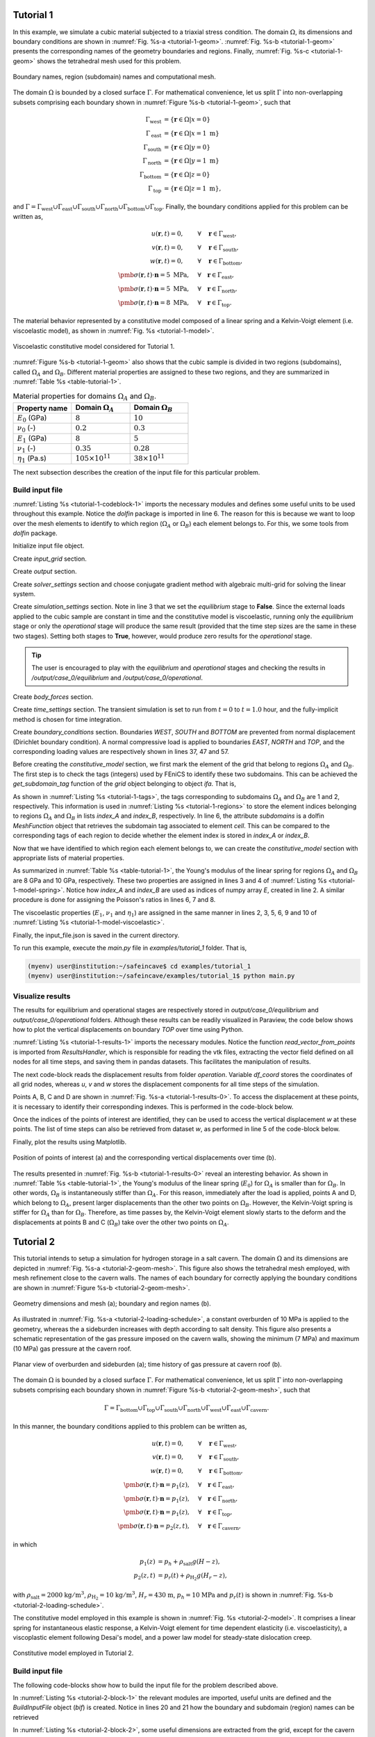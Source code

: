 






Tutorial 1
----------

In this example, we simulate a cubic material subjected to a triaxial stress condition. The domain :math:`\Omega`, its dimensions and boundary conditions are shown in :numref:`Fig. %s-a <tutorial-1-geom>`. :numref:`Fig. %s-b <tutorial-1-geom>` presents the corresponding names of the geometry boundaries and regions. Finally, :numref:`Fig. %s-c <tutorial-1-geom>` shows the tetrahedral mesh used for this problem.

.. _tutorial-1-geom:

.. figure:: _static/tutorial_1_geom_2.png
   :align: center
   :width: 100%

   Boundary names, region (subdomain) names and computational mesh.

The domain :math:`\Omega` is bounded by a closed surface :math:`\Gamma`. For mathematical convenience, let us split :math:`\Gamma` into non-overlapping subsets comprising each boundary shown in :numref:`Figure %s-b <tutorial-1-geom>`, such that 

.. math::

    \Gamma_\text{west} &= \{ \mathbf{r} \in \Omega | x = 0 \} \\
    \Gamma_\text{east} &= \{ \mathbf{r} \in \Omega | x = 1\text{ m} \} \\
    \Gamma_\text{south} &= \{ \mathbf{r} \in \Omega | y = 0 \} \\
    \Gamma_\text{north} &= \{ \mathbf{r} \in \Omega | y = 1\text{ m} \} \\
    \Gamma_\text{bottom} &= \{ \mathbf{r} \in \Omega | z = 0 \} \\
    \Gamma_\text{top} &= \{ \mathbf{r} \in \Omega | z = 1\text{ m} \},

and :math:`\Gamma = \Gamma_\text{west} \cup \Gamma_\text{east} \cup \Gamma_\text{south} \cup \Gamma_\text{north} \cup \Gamma_\text{bottom} \cup \Gamma_\text{top}`. Finally, the boundary conditions applied for this problem can be written as,

.. math::

    u(\mathbf{r},t) = 0, \quad \quad &\forall \quad \mathbf{r} \in \Gamma_\text{west}, \\
    v(\mathbf{r},t) = 0, \quad \quad &\forall \quad \mathbf{r} \in \Gamma_\text{south}, \\
    w(\mathbf{r},t) = 0, \quad \quad &\forall \quad \mathbf{r} \in \Gamma_\text{bottom}, \\
    \pmb{\sigma}(\mathbf{r},t) \cdot \mathbf{n} = 5 \text{ MPa}, \quad &\forall \quad \mathbf{r} \in \Gamma_\text{east}, \\
    \pmb{\sigma}(\mathbf{r},t) \cdot \mathbf{n} = 5 \text{ MPa}, \quad &\forall \quad \mathbf{r} \in \Gamma_\text{north}, \\
    \pmb{\sigma}(\mathbf{r},t) \cdot \mathbf{n} = 8 \text{ MPa}, \quad &\forall \quad \mathbf{r} \in \Gamma_\text{top}.

The material behavior represented by a constitutive model composed of a linear spring and a Kelvin-Voigt element (i.e. viscoelastic model), as shown in :numref:`Fig. %s <tutorial-1-model>`.

.. _tutorial-1-model:

.. figure:: _static/tutorial_1_model.png
   :align: center
   :width: 40%

   Viscoelastic constitutive model considered for Tutorial 1.

:numref:`Figure %s-b <tutorial-1-geom>` also shows that the cubic sample is divided in two regions (subdomains), called :math:`\Omega_A` and :math:`\Omega_B`. Different material properties are assigned to these two regions, and they are summarized in :numref:`Table %s <table-tutorial-1>`.

.. _table-tutorial-1:

.. list-table:: Material properties for domains :math:`\Omega_A` and :math:`\Omega_B`.
   :widths: 25 25 25
   :header-rows: 1

   * - Property name
     - Domain :math:`\Omega_A`
     - Domain :math:`\Omega_B`
   * - :math:`E_0` (GPa)
     - :math:`8`
     - :math:`10`
   * - :math:`\nu_0` (-)
     - :math:`0.2`
     - :math:`0.3`
   * - :math:`E_1` (GPa)
     - :math:`8`
     - :math:`5`
   * - :math:`\nu_1` (-)
     - :math:`0.35`
     - :math:`0.28`
   * - :math:`\eta_1` (Pa.s)
     - :math:`105\times 10^{11}`
     - :math:`38\times 10^{11}`

The next subsection describes the creation of the input file for this particular problem.

Build input file
~~~~~~~~~~~~~~~~

:numref:`Listing %s <tutorial-1-codeblock-1>` imports the necessary modules and defines some useful units to be used throughout this example. Notice the *dolfin* package is imported in line 6. The reason for this is because we want to loop over the mesh elements to identify to which region (:math:`\Omega_A` or :math:`\Omega_B`) each element belongs to. For this, we some tools from *dolfin* package.

.. _tutorial-1-codeblock-1:

.. code-block:: python
    :linenos:
    :emphasize-lines: 6
    :caption: Import modules.

    import os
    import sys
    import numpy as np
    sys.path.append(os.path.join("..", "..", "safeincave"))
    from InputFileAssistant import BuildInputFile
    import dolfin as do

    # Useful units
    hour = 60*60
    day = 24*hour
    MPa = 1e6
    GPa = 1e9

Initialize input file object.

.. code-block:: python
    :linenos:

    ifa = BuildInputFile()

Create *input_grid* section.

.. code-block:: python
    :linenos:

    path_to_grid = os.path.join("..", "..", "grids", "cube")
    ifa.section_input_grid(path_to_grid, "geom")

Create *output* section.

.. code-block:: python
    :linenos:

    ifa.section_output(os.path.join("output", "case_0"))

Create *solver_settings* section and choose conjugate gradient method with algebraic multi-grid for solving the linear system.

.. code-block:: python
    :linenos:

    solver_settings = {
        "type": "KrylovSolver",
        "method": "cg",
        "preconditioner": "petsc_amg",
        "relative_tolerance": 1e-12,
    }
    ifa.section_solver(solver_settings)

Create *simulation_settings* section. Note in line 3 that we set the *equilibrium* stage to **False**. Since the external loads applied to the cubic sample are constant in time and the constitutive model is viscoelastic, running only the *equilibrium* stage or only the *operational* stage will produce the same result (provided that the time step sizes are the same in these two stages). Setting both stages to **True**, however, would produce zero results for the *operational* stage. 

.. tip::

    The user is encouraged to play with the *equilibrium* and *operational* stages and checking the results in */output/case_0/equilibrium* and */output/case_0/operational*.

.. code-block:: python
    :linenos:
    :emphasize-lines: 3

    ifa.section_simulation(simulation_settings = {
                                "equilibrium": {
                                    "active": False,
                                    "dt_max": 0.5*hour,
                                    "time_tol": 1e-4
                                },
                                "operation": {
                                    "active": True,
                                    "dt_max": 0.005*hour,
                                    "n_skip": 1
                                }
                           })

Create *body_forces* section.

.. code-block:: python
    :linenos:

    salt_density = 2000
    ifa.section_body_forces(value=salt_density, direction=2)

Create *time_settings* section. The transient simulation is set to run from :math:`t=0` to :math:`t=1.0` hour, and the fully-implicit method is chosen for time integration.

.. code-block:: python
    :linenos:

    time_list = [0*hour,  1*hour]
    ifa.section_time(time_list, theta=0.0)

Create *boundary_conditions* section. Boundaries *WEST*, *SOUTH* and *BOTTOM* are prevented from normal displacement (Dirichlet boundary condition). A normal compressive load is applied to boundaries *EAST*, *NORTH* and *TOP*, and the corresponding loading values are respectively shown in lines 37, 47 and 57.

.. code-block:: python
    :linenos:
    :emphasize-lines: 37, 47, 57

    ifa.section_boundary_conditions()

    # Add Dirichlet boundary conditions
    ifa.add_boundary_condition(
        boundary_name = "WEST",
        bc_data = {
            "type": "dirichlet",
            "component": 0,
            "values": list(np.zeros(len(time_list)))
        }
    )
    ifa.add_boundary_condition(
        boundary_name = "SOUTH",
        bc_data = {
            "type": "dirichlet",
            "component": 1,
            "values": list(np.zeros(len(time_list)))
        }
    )
    ifa.add_boundary_condition(
        boundary_name = "BOTTOM",
        bc_data = {
            "type": "dirichlet",
            "component": 2,
            "values": list(np.zeros(len(time_list)))
        }
    )

    # Add Neumann boundary condition
    ifa.add_boundary_condition(
        boundary_name = "EAST",
        bc_data = {
            "type": "neumann",
            "direction": 2,
            "density": 0,
            "reference_position": 1.0,
            "values": [5*MPa, 5*MPa]
        }
    )
    ifa.add_boundary_condition(
        boundary_name = "NORTH",
        bc_data = {
            "type": "neumann",
            "direction": 2,
            "density": 0,
            "reference_position": 1.0,
            "values": [5*MPa, 5*MPa]
        }
    )
    ifa.add_boundary_condition(
        boundary_name = "TOP",
        bc_data = {
            "type": "neumann",
            "direction": 2,
            "density": 0.0,
            "reference_position": 1.0,
            "values": [8*MPa, 8*MPa]
        }
    )

Before creating the *constitutive_model* section, we first mark the element of the grid that belong to regions :math:`\Omega_A` and :math:`\Omega_B`. The first step is to check the tags (integers) used by FEniCS to identify these two subdomains. This can be achieved the *get_subdomain_tag* function of the *grid* object belonging to object *ifa*. That is,

.. _tutorial-1-tags:

.. code-block:: pycon
    :caption: Subdomain tags.
    
    >>> region_marker_A = ifa.grid.get_subdomain_tags("OMEGA_A")
    >>> print(region_marker_A)
    1
    >>> region_marker_B = ifa.grid.get_subdomain_tags("OMEGA_B")
    >>> print(region_marker_B)
    2

As shown in :numref:`Listing %s <tutorial-1-tags>`, the tags corresponding to subdomains :math:`\Omega_A` and :math:`\Omega_B` are 1 and 2, respectively. This information is used in :numref:`Listing %s <tutorial-1-regions>` to store the element indices belonging to regions :math:`\Omega_A` and :math:`\Omega_B` in lists *index_A* and *index_B*, respectively. In line 6, the attribute *subdomains* is a dolfin *MeshFunction* object that retrieves the subdomain tag associated to element *cell*. This can be compared to the corresponding tags of each region to decide whether the element index is stored in *index_A* or *index_B*.

.. _tutorial-1-regions:

.. code-block:: python
    :linenos:
    :caption: Identifying element regions.

    index_A = []
    index_B = []

    # Sweep over the grid regions and elements
    for cell in do.cells(ifa.grid.mesh):
        region_marker = ifa.grid.subdomains[cell]
        if region_marker == ifa.grid.get_subdomain_tags("OMEGA_A"):
            index_A.append(cell.index())
        elif region_marker == ifa.grid.get_subdomain_tags("OMEGA_B"):
            index_B.append(cell.index())
        else:
            raise Exception("Subdomain tag not valid. Check your mesh file.")

Now that we have identified to which region each element belongs to, we can create the *constitutive_model* section with appropriate lists of material properties. 

.. code-block:: python
    :linenos:

    ifa.section_constitutive_model()

As summarized in :numref:`Table %s <table-tutorial-1>`, the Young's modulus of the linear spring for regions :math:`\Omega_A` and :math:`\Omega_B` are 8 GPa and 10 GPa, respectively. These two properties are assigned in lines 3 and 4 of :numref:`Listing %s <tutorial-1-model-spring>`. Notice how *index_A* and *index_B* are used as indices of numpy array *E*, created in line 2. A similar procedure is done for assigning the Poisson's ratios in lines 6, 7 and 8.

.. _tutorial-1-model-spring:

.. code-block:: python
    :linenos:
    :caption: Assign linear spring to constitutive model.

    # Add elastic properties
    E = np.zeros(ifa.n_elems)
    E[index_A] = 8*GPa
    E[index_B] = 10*GPa

    nu = np.zeros(ifa.n_elems)
    nu[index_A] = 0.2
    nu[index_B] = 0.3

    ifa.add_elastic_element(
        element_name = "Spring0", 
        element_parameters = {
            "type": "Spring",
            "active": True,
            "parameters": {
                "E": list(E),
                "nu": list(nu)
            }
        }
    )

The viscoelastic properties (:math:`E_1`, :math:`\nu_1` and :math:`\eta_1`) are assigned in the same manner in lines 2, 3, 5, 6, 9 and 10 of :numref:`Listing %s <tutorial-1-model-viscoelastic>`.

.. _tutorial-1-model-viscoelastic:

.. code-block:: python
    :linenos:
    :caption: Assign viscoelastic properties.
    
    # Add viscoelastic properties
    E[index_A] = 8*GPa
    E[index_B] = 5*GPa

    nu[index_A] = 0.35
    nu[index_B] = 0.28

    eta = np.zeros(ifa.n_elems)
    eta[index_A] = 105e11
    eta[index_B] = 38e11

    # Add viscoelastic properties
    ifa.add_viscoelastic_element(
        element_name = "KelvinVoigt1", 
        element_parameters = {
            "type": "KelvinVoigt",
            "active": True,
            "parameters": {
                "E":    list(E),
                "nu":   list(nu),
                "eta":  list(eta)
            }
        }
    )

Finally, the input_file.json is saved in the current directory.

.. code-block:: python
    :linenos:

    ifa.save_input_file("input_file.json")

To run this example, execute the *main.py* file in *examples/tutorial_1* folder. That is,

.. code-block:: console

    (myenv) user@institution:~/safeincave$ cd examples/tutorial_1
    (myenv) user@institution:~/safeincave/examples/tutorial_1$ python main.py

Visualize results
~~~~~~~~~~~~~~~~~

The results for equilibrium and operational stages are respectively stored in *output/case_0/equilibrium* and *output/case_0/operational* folders. Although these results can be readily visualized in Paraview, the code below shows how to plot the vertical displacements on boundary *TOP* over time using Python. 

:numref:`Listing %s <tutorial-1-results-1>` imports the necessary modules. Notice the function *read_vector_from_points* is imported from *ResultsHandler*, which is responsible for reading the vtk files, extracting the vector field defined on all nodes for all time steps, and saving them in pandas datasets. This facilitates the manipulation of results.

.. _tutorial-1-results-1:

.. code-block:: python
    :linenos:
    :caption: Results visualization for Tutorial 1.

    import os
    import sys
    sys.path.append(os.path.join("..", "..", "safeincave"))
    import numpy as np
    import pandas as pd
    import matplotlib.pyplot as plt
    from ResultsHandler import read_vector_from_points

The next code-block reads the displacement results from folder *operation*. Variable *df_coord* stores the coordinates of all grid nodes, whereas *u*, *v* and *w* stores the displacement components for all time steps of the simulation.

.. code-block:: python
    :linenos:

    pvd_path = os.path.join("output", "case_0", "operation", "vtk", "displacement")
    pvd_file = "displacement.pvd"
    df_coord, u, v, w = read_vector_from_points(pvd_path, pvd_file)

Points A, B, C and D are shown in :numref:`Fig. %s-a <tutorial-1-results-0>`. To access the displacement at these points, it is necessary to identify their corresponding indexes. This is performed in the code-block below.

.. code-block:: python
    :linenos:

    point_A = df_coord[(df_coord["z"]==1) & (df_coord["x"]==0) & (df_coord["y"]==0)].index[0]
    point_B = df_coord[(df_coord["z"]==1) & (df_coord["x"]==0) & (df_coord["y"]==1)].index[0]
    point_C = df_coord[(df_coord["z"]==1) & (df_coord["x"]==1) & (df_coord["y"]==1)].index[0]
    point_D = df_coord[(df_coord["z"]==1) & (df_coord["x"]==1) & (df_coord["y"]==0)].index[0]
    print(point_A, point_B, point_C, point_D)

Once the indices of the points of interest are identified, they can be used to access the vertical displacement *w* at these points. The list of time steps can also be retrieved from dataset *w*, as performed in line 5 of the code-block below.

.. code-block:: python
    :linenos:
    :emphasize-lines: 5

    w_A = w.iloc[point_A].values[1:]
    w_B = w.iloc[point_B].values[1:]
    w_C = w.iloc[point_C].values[1:]
    w_D = w.iloc[point_D].values[1:]
    t = w.iloc[point_A].index.values[1:]

Finally, plot the results using Matplotlib.

.. code-block:: python
    :linenos:

    # Plot pressure schedule
    fig, ax = plt.subplots(1, 1, figsize=(5, 3.5))
    fig.subplots_adjust(
        top=0.970, bottom=0.135, left=0.140, right=0.980, hspace=0.35, wspace=0.225
    )

    ax.plot(t/60, w_A*1000, ".-", color="#377eb8", label="Point A")
    ax.plot(t/60, w_B*1000, ".-", color="#ff7f00", label="Point B")
    ax.plot(t/60, w_C*1000, ".-", color="#4daf4a", label="Point C")
    ax.plot(t/60, w_D*1000, ".-", color="#f781bf", label="Point D")
    ax.set_xlabel("Time (minutes)", size=12, fontname="serif")
    ax.set_ylabel("Displacement (mm)", size=12, fontname="serif")
    ax.grid(True)
    ax.legend(loc=0, shadow=True, fancybox=True)

    plt.show()

.. _tutorial-1-results-0:

.. figure:: _static/tutorial_1_results_1.png
   :alt: block
   :align: center
   :width: 80%

   Position of points of interest (a) and the corresponding vertical displacements over time (b).

The results presented in :numref:`Fig. %s-b <tutorial-1-results-0>` reveal an interesting behavior. As shown in :numref:`Table %s <table-tutorial-1>`, the Young's modulus of the linear spring (:math:`E_0`) for :math:`\Omega_A` is smaller than for :math:`\Omega_B`. In other words, :math:`\Omega_B` is instantaneously stiffer than :math:`\Omega_A`. For this reason, immediately after the load is applied, points A and D, which belong to :math:`\Omega_A`, present larger displacements than the other two points on :math:`\Omega_B`. However, the Kelvin-Voigt spring is stiffer for :math:`\Omega_A` than for :math:`\Omega_B`. Therefore, as time passes by, the Kelvin-Voigt element slowly starts to the deform and the displacements at points B and C (:math:`\Omega_B`) take over the other two points on :math:`\Omega_A`.




Tutorial 2
----------

This tutorial intends to setup a simulation for hydrogen storage in a salt cavern. The domain :math:`\Omega` and its dimensions are depicted in :numref:`Fig. %s-a <tutorial-2-geom-mesh>`. This figure also shows the tetrahedral mesh employed, with mesh refinement close to the cavern walls. The names of each boundary for correctly applying the boundary conditions are shown in :numref:`Figure %s-b <tutorial-2-geom-mesh>`.

.. _tutorial-2-geom-mesh:

.. figure:: _static/tutorial_2_geom_mesh.png
   :alt: block
   :align: center
   :width: 80%

   Geometry dimensions and mesh (a); boundary and region names (b).

As illustrated in :numref:`Fig. %s-a <tutorial-2-loading-schedule>`, a constant overburden of 10 MPa is applied to the geometry, whereas the a sideburden increases with depth according to salt density. This figure also presents a schematic representation of the gas pressure imposed on the cavern walls, showing the minimum (7 MPa) and maximum (10 MPa) gas pressure at the cavern roof.

.. _tutorial-2-loading-schedule:

.. figure:: _static/tutorial_2_bcs_pr.png
   :alt: block
   :align: center
   :width: 95%

   Planar view of overburden and sideburden (a); time history of gas pressure at cavern roof (b).

The domain :math:`\Omega` is bounded by a closed surface :math:`\Gamma`. For mathematical convenience, let us split :math:`\Gamma` into non-overlapping subsets comprising each boundary shown in :numref:`Figure %s-b <tutorial-2-geom-mesh>`, such that 

.. math::

    \Gamma = \Gamma_\text{bottom} \cup \Gamma_\text{top} \cup \Gamma_\text{south} \cup \Gamma_\text{north} \cup \Gamma_\text{west} \cup \Gamma_\text{east} \cup \Gamma_\text{cavern}.

In this manner, the boundary conditions applied to this problem can be written as,

.. math::

    u(\mathbf{r},t) = 0, \quad \quad &\forall \quad \mathbf{r} \in \Gamma_\text{west}, \\
    v(\mathbf{r},t) = 0, \quad \quad &\forall \quad \mathbf{r} \in \Gamma_\text{south}, \\
    w(\mathbf{r},t) = 0, \quad \quad &\forall \quad \mathbf{r} \in \Gamma_\text{bottom}, \\
    \pmb{\sigma}(\mathbf{r},t) \cdot \mathbf{n} = p_1(z), \quad &\forall \quad \mathbf{r} \in \Gamma_\text{east}, \\
    \pmb{\sigma}(\mathbf{r},t) \cdot \mathbf{n} = p_1(z), \quad &\forall \quad \mathbf{r} \in \Gamma_\text{north}, \\
    \pmb{\sigma}(\mathbf{r},t) \cdot \mathbf{n} = p_1(z), \quad &\forall \quad \mathbf{r} \in \Gamma_\text{top}, \\
    \pmb{\sigma}(\mathbf{r},t) \cdot \mathbf{n} = p_2(z,t), \quad &\forall \quad \mathbf{r} \in \Gamma_\text{cavern},

in which

.. math::
    
    p_1(z) &= p_h + \rho_\text{salt} g (H - z), \\
    p_2(z,t) &= p_r(t) + \rho_{\text{H}_2} g (H_r - z),

with :math:`\rho_\text{salt} = 2000` :math:`\text{kg}/\text{m}^3`, :math:`\rho_{\text{H}_2} = 10` :math:`\text{kg}/\text{m}^3`, :math:`H_r = 430` :math:`\text{m}`, :math:`p_h = 10` :math:`\text{MPa}` and :math:`p_r(t)` is shown in :numref:`Fig. %s-b <tutorial-2-loading-schedule>`.

The constitutive model employed in this example is shown in :numref:`Fig. %s <tutorial-2-model>`. It comprises a linear spring for instantaneous elastic response, a Kelvin-Voigt element for time dependent elasticity (i.e. viscoelasticity), a viscoplastic element following Desai's model, and a power law model for steady-state dislocation creep.

.. _tutorial-2-model:

.. figure:: _static/tutorial_2_model.png
   :alt: block
   :align: center
   :width: 60%

   Constitutive model employed in Tutorial 2.


Build input file
~~~~~~~~~~~~~~~~

The following code-blocks show how to build the input file for the problem described above.

In :numref:`Listing %s <tutorial-2-block-1>` the relevant modules are imported, useful units are defined and the *BuildInputFile* object (*bif*) is created. Notice in lines 20 and 21 how the boundary and subdomain (region) names can be retrieved

.. _tutorial-2-block-1:

.. code-block:: python
    :linenos:
    :caption: Initial steps.
    :emphasize-lines: 20, 21

    import os
    import sys
    import numpy as np
    sys.path.append(os.path.join("..", "..", "safeincave"))
    from Grid import GridHandlerGMSH
    from InputFileAssistant import BuildInputFile

    # Useful units
    hour = 60*60
    day = 24*hour
    MPa = 1e6

    # Initialize input file object
    bif = BuildInputFile()

    # Create input_grid section
    path_to_grid = os.path.join("..", "..", "grids", "cavern_irregular")
    bif.section_input_grid(path_to_grid, "geom")

    print(bif.grid.get_boundary_names())
    print(bif.grid.get_subdomain_names())

In :numref:`Listing %s <tutorial-2-block-2>`, some useful dimensions are extracted from the grid, except for the cavern roof position, which is hard coded for convenience.

.. _tutorial-2-block-2:

.. code-block:: python
    :linenos:
    :caption: Extract geometry dimensions.

    Lx = bif.grid.Lx
    Ly = bif.grid.Ly
    Lz = bif.grid.Lz
    cavern_roof = 430

The following code block is pretty much the same as in Tutorial 1.

.. code-block:: python
    :linenos:

    # Create output section
    bif.section_output(os.path.join("output", "case_1"))

    # Create solver settings section
    solver_settings = {
        "type": "KrylovSolver",
        "method": "cg",
        "preconditioner": "petsc_amg",
        "relative_tolerance": 1e-12,
    }
    bif.section_solver(solver_settings)

    # Create simulation_settings section
    bif.section_simulation(
        simulation_settings = {
            "equilibrium": {
                "active": True,
                "dt_max": 0.5*hour,
                "time_tol": 1e-4
            },
            "operation": {
                "active": True,
                "dt_max": 0.1*hour,
                "n_skip": 2
            }
        }
    )

    # Create body_forces section
    salt_density = 2000
    bif.section_body_forces(value=salt_density, direction=2)

As shown in :numref:`Fig. %s-b <tutorial-2-loading-schedule>`, the times when the gas pressure change are 0, 2h, 14h, 16h and 24h. Therefore, the time list should be defined as in line 2 of :numref:`Listing %s <tutorial-2-block-3>`

.. _tutorial-2-block-3:

.. code-block:: python
    :linenos:
    :caption: Defining time list according to :numref:`Fig. %s-b <tutorial-2-loading-schedule>`.

    time_list = [0*hour,  2*hour,  14*hour, 16*hour, 24*hour]
    bif.section_time(time_list, theta=0.0)

The boundary conditions are defined in :numref:`Listing %s <tutorial-2-block-4>`. The Dirichlet boundary conditions are defined in lines 5, 13 and 21. The sideburden is applied to boundaries *East* and *North* in lines 31 and 42, respectively. Notice the salt density is assigned to the *density* key, and height of the geometry (Lz) is assigned to *reference_position* key. The sideburden and overburden are time independent, which is why lists with constant values are used in lines 38, 49 and 60. Also note that it would make no difference if the density value in line 57 would be zero, as this boundary is perpendicular to the *z* direction (direction 2). For the cavern wall (boundary *Cavern*), the *density* value is the one of hydrogen (line 69), the *reference_position* corresponds to the cavern roof (line 70), and a time dependent list is informed in line 71 according to :numref:`Fig. %s-b <tutorial-2-loading-schedule>`.

.. _tutorial-2-block-4:

.. code-block:: python
    :linenos:
    :caption: Create *boundary_conditions* section.
    :emphasize-lines: 4, 12, 20, 37, 48, 59, 57, 69, 70, 71

    bif.section_boundary_conditions()

    # Add Dirichlet boundary conditions
    bif.add_boundary_condition(
        boundary_name = "West",
        bc_data = {
            "type": "dirichlet",
            "component": 0,
            "values": list(np.zeros(len(time_list)))
        }
    )
    bif.add_boundary_condition(
        boundary_name = "South",
        bc_data = {
            "type": "dirichlet",
            "component": 1,
            "values": list(np.zeros(len(time_list)))
        }
    )
    bif.add_boundary_condition(
        boundary_name = "Bottom",
        bc_data = {
            "type": "dirichlet",
            "component": 2,
            "values": list(np.zeros(len(time_list)))
        }
    )

    # Add Neumann boundary condition
    bif.add_boundary_condition(
        boundary_name = "East",
        bc_data = {
            "type": "neumann",
            "direction": 2,
            "density": salt_density,
            "reference_position": Lz,
            "values": [10*MPa, 10*MPa, 10*MPa, 10*MPa, 10*MPa]
        }
    )

    bif.add_boundary_condition(
        boundary_name = "North",
        bc_data = {
            "type": "neumann",
            "direction": 2,
            "density": salt_density,
            "reference_position": Lz,
            "values": [10*MPa, 10*MPa, 10*MPa, 10*MPa, 10*MPa]
        }
    )

    bif.add_boundary_condition(
        boundary_name = "Top",
        bc_data = {
            "type": "neumann",
            "direction": 2,
            "density": salt_density,
            "reference_position": Lz,
            "values": [10*MPa, 10*MPa, 10*MPa, 10*MPa, 10*MPa]
        }
    )

    h2_density = 10
    bif.add_boundary_condition(
        boundary_name = "Cavern",
        bc_data = {
            "type": "neumann",
            "direction": 2,
            "density": h2_density,
            "reference_position": cavern_roof,
            "values": [10*MPa, 7*MPa, 7*MPa, 10*MPa, 10*MPa]
        }
    )

The code block :numref:`Listing %s <tutorial-2-block-5>` defines the constitutive model shown in :numref:`Fig. %s <tutorial-2-model>`. The material properties, as discussed before, are all homogeneous (i.e. no spatial variation).

.. _tutorial-2-block-5:

.. code-block:: python
    :linenos:
    :caption: Defining *constitutive_model* section.

    # Assign material properties
    bif.section_constitutive_model()

    # Add elastic properties
    bif.add_elastic_element(    
        element_name = "Spring0", 
        element_parameters = {
            "type": "Spring",
            "active": True,
            "parameters": {
                "E":  list(102e9*np.ones(bif.n_elems)),
                "nu": list(0.3*np.ones(bif.n_elems))
            }
        }
    )

    # Add viscoelastic properties
    bif.add_viscoelastic_element(   
        element_name = "KelvinVoigt1", 
        element_parameters = {
            "type": "KelvinVoigt",
            "active": True,
            "parameters": {
                "E":   list(10e9*np.ones(bif.n_elems)),
                "nu":  list(0.32*np.ones(bif.n_elems)),
                "eta": list(105e11*np.ones(bif.n_elems))
            }
        }
    )

    # Add viscoplastic parameters
    bif.add_inelastic_element(  
        element_name = "ViscPlastDesai", 
        element_parameters = {
            "type": "ViscoplasticDesai",
            "active": False,
            "parameters": {
                "mu_1":     list(5.3665857009859815e-11*np.ones(bif.n_elems)),
                "N_1":      list(3.1*np.ones(bif.n_elems)),
                "n":        list(3.0*np.ones(bif.n_elems)),
                "a_1":      list(1.965018496922832e-05*np.ones(bif.n_elems)),
                "eta":      list(0.8275682807874163*np.ones(bif.n_elems)),
                "beta_1":   list(0.0048*np.ones(bif.n_elems)),
                "beta":     list(0.995*np.ones(bif.n_elems)),
                "m":        list(-0.5*np.ones(bif.n_elems)),
                "gamma":    list(0.095*np.ones(bif.n_elems)),
                "alpha_0":  list(0.0022*np.ones(bif.n_elems)),
                "k_v":      list(0.0*np.ones(bif.n_elems)),
                "sigma_t":  list(5.0*np.ones(bif.n_elems))
            }
        }
    )

    # Add dislocation creep parameters
    bif.add_inelastic_element(  
        element_name = "DisCreep", 
        element_parameters = {
            "type": "DislocationCreep",
            "active": True,
            "parameters": {
                "A": list(1.9e-20*np.ones(bif.n_elems)),
                "n": list(3.0*np.ones(bif.n_elems)),
                "T": list(298*np.ones(bif.n_elems)),
                "Q": list(51600*np.ones(bif.n_elems)),
                "R": list(8.32*np.ones(bif.n_elems))
            }
        }
    )

    # Save input_file.json
    bif.save_input_file("input_file.json")

To run this example, build the input file and execute the *main.py* file in *examples/tutorial_2* folder. That is,

.. code-block:: console

    (myenv) user@institution:~/safeincave$ cd examples/tutorial_2
    (myenv) user@institution:~/safeincave/examples/tutorial_2$ python build_input_file.py
    (myenv) user@institution:~/safeincave/examples/tutorial_2$ python main.py

Visualize results
~~~~~~~~~~~~~~~~~

For the purpose of demonstration, in this section we intend to plot the initial and final cavern shape, as well as the volumetric closure of the cavern over time. 


.. code-block:: python
    :linenos:

    import os
    import sys
    sys.path.append(os.path.join("..", "..", "safeincave"))
    from ResultsHandler import convert_vtk_to_pandas
    import matplotlib.pyplot as plt
    import numpy as np
    import meshio

.. code-block:: python
    :linenos:

    minute = 60
    hour = 60*minute
    day = 24*hour
    MPa = 1e6

.. code-block:: python
    :linenos:

    def trapezoidal_volume(x, y):
        volume = 0.0
        area = 0.0
        n = len(x)
        for i in range(1, n):
            R = 0.5*(y[i] + y[i-1])
            A = np.pi*R**2
            d = x[i] - x[i-1]
            area += R*d
            volume += A*d
        return volume

.. code-block:: python
    :linenos:

    def reorder_data(df_coord, u, v, w, wall_ind):
        # Initial cavern shape
        x0 = df_coord.iloc[wall_ind]["x"]
        y0 = df_coord.iloc[wall_ind]["y"]
        z0 = df_coord.iloc[wall_ind]["z"]
        # Reorder all coordinates according to coordinate z
        sorted_z0_ind = z0.sort_values().index
        x0 = x0[sorted_z0_ind]
        y0 = y0[sorted_z0_ind]
        z0 = z0[sorted_z0_ind]
        # Reorder all displacements according to coordinate z
        u = u.iloc[wall_ind].loc[sorted_z0_ind]
        v = v.iloc[wall_ind].loc[sorted_z0_ind]
        w = w.iloc[wall_ind].loc[sorted_z0_ind]
        return x0, y0, z0, u, v, w

.. code-block:: python
    :linenos:

    # Define folders
    results_folder = os.path.join("output", "case_0", "operation", "vtk")
    mesh_folder = os.path.join("..", "..", "grids", "cavern_regular")

.. code-block:: python
    :linenos:

    # Read displacement results
    pvd_path = os.path.join(results_folder, "displacement")
    pvd_file = "displacement.pvd"
    df_coord, u, v, w = convert_vtk_to_pandas(pvd_path, pvd_file)

During the geometry construction in Gmsh, we have selected the border of the cavern wall (a line) and gave it a name. In this manner, this information is saved in the mesh file so that we can retrieve it at our convenience. This is done in line 2 of :numref:`Listing %s <get-indices-of-wall-profile>`.

.. _get-indices-of-wall-profile:

.. code-block:: python
    :linenos:
    :caption: Get indices of wall profile.
    :emphasize-lines: 2

    mesh = meshio.read(os.path.join(mesh_folder, "geom.msh"))
    wall_ind = np.unique(mesh.cells["line"].flatten())

.. code-block:: python
    :linenos:

    # Get reordered data over cavern wall
    x0, y0, z0, u, v, w = reorder_data(df_coord, u, v, w, wall_ind)

.. code-block:: python
    :linenos:

    # Get times
    times = u.columns.values
    t_final = times[-1]

.. code-block:: python
    :linenos:

    # Compute cavern volumes over time
    vol_0 = trapezoidal_volume(z0.values, x0.values)
    volumes = []
    for t in times[1:]:
        z = z0.values + w[t].values
        x = x0.values + u[t].values
        vol = trapezoidal_volume(z, x)
        volumes.append(100*abs(vol_0 - vol)/vol_0)

.. code-block:: python
    :linenos:

    # Create figure
    fig, (ax1, ax2) = plt.subplots(1, 2, figsize=(9, 3))
    fig.subplots_adjust(
        top=0.985, bottom=0.145, left=0.070, right=0.990, hspace=0.35, wspace=0.260
    )

.. code-block:: python
    :linenos:

    # Plot cavern shape
    expansion_factor = 50
    xf = x0 + expansion_factor*u[t_final]
    yf = y0 + expansion_factor*v[t_final]
    zf = z0 + expansion_factor*w[t_final]
    ax1.plot(x0, z0, "-", color="black", linewidth=2.0, label="Initial shape")
    ax1.plot(-x0, z0, "-", color="black", linewidth=2.0)
    ax1.plot(xf, zf, "-", color="#377eb8", linewidth=2.0, label=f"Final shape")
    ax1.plot(-xf, zf, "-", color="#377eb8", linewidth=2.0)
    ax1.set_xlabel("x (m)", size=12, fontname="serif")
    ax1.set_ylabel("z (m)", size=12, fontname="serif")
    ax1.legend(loc=1, shadow=True, fancybox=True)
    ax1.axis("equal")
    ax1.grid(True, color='0.92')
    ax1.set_facecolor("0.85")

.. code-block:: python
    :linenos:

    # Plot cavern volumetric closure
    ax2.plot(times[2:]/hour, volumes[1:] - 0*volumes[1], ".-", color="#377eb8", linewidth="2.0")
    ax2.set_xlabel("Time (h)", size=12, fontname="serif")
    ax2.set_ylabel("Cavern closure (%)", size=12, fontname="serif")
    ax2.grid(True, color='0.92')
    ax2.set_facecolor("0.85")

.. code-block:: python
    :linenos:

    plt.show()

The results are shown in :numref:`Fig. %s <tutorial-2-results-0>`.

.. _tutorial-2-results-0:

.. figure:: _static/tutorial_2_results_0.png
   :alt: block
   :align: center
   :width: 80%

   Initial and final cavern shape (left) and cavern volumetric closure (right).

